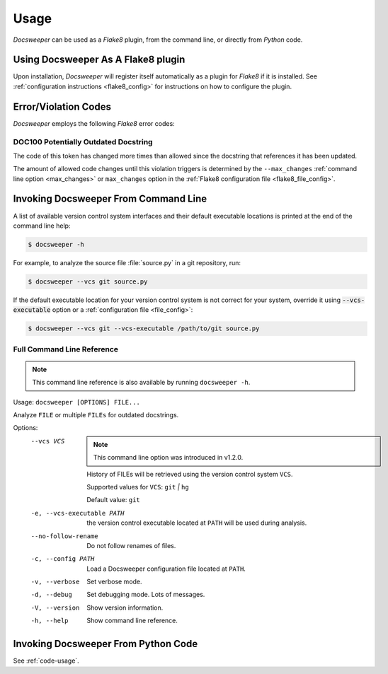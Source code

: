 Usage
=====

*Docsweeper* can be used as a *Flake8* plugin, from the command line, or directly from
*Python* code.

.. _usage_plugin:

Using Docsweeper As A Flake8 plugin
-----------------------------------

Upon installation, *Docsweeper* will register itself automatically as a plugin for
*Flake8* if it is installed. See :ref:`configuration instructions <flake8_config>` for
instructions on how to configure the plugin.

Error/Violation Codes
---------------------

*Docsweeper* employs the following *Flake8* error codes:

.. _DOC100:

DOC100 Potentially Outdated Docstring
~~~~~~~~~~~~~~~~~~~~~~~~~~~~~~~~~~~~~

The code of this token has changed more times than allowed since the docstring that
references it has been updated.

The amount of allowed code changes until this violation triggers is determined by the
``--max_changes`` :ref:`command line option <max_changes>` or ``max_changes``
option in the :ref:`Flake8 configuration file <flake8_file_config>`.

.. _usage_cmdline:

Invoking Docsweeper From Command Line
-------------------------------------

A list of available version control system interfaces and their default
executable locations is printed at the end of the command line help:

.. code-block:: console

   $ docsweeper -h

For example, to analyze the source file :file:`source.py` in a git repository, run:

.. code-block:: console

   $ docsweeper --vcs git source.py

If the default executable location for your version control system is not correct for
your system, override it using :code:`--vcs-executable` option or a :ref:`configuration
file <file_config>`:

.. code-block:: console

   $ docsweeper --vcs git --vcs-executable /path/to/git source.py

.. _cmdline_spec:

Full Command Line Reference
~~~~~~~~~~~~~~~~~~~~~~~~~~~

.. note::

    This command line reference is also available by running ``docsweeper -h``.


Usage: ``docsweeper [OPTIONS] FILE...``

Analyze ``FILE`` or multiple ``FILEs`` for outdated docstrings.

Options:
  --vcs VCS
                             .. note::

                                This command line option was introduced in v1.2.0.

                             History of FILEs will be retrieved using the
                             version control system ``VCS``.

                             Supported values for ``VCS``: ``git`` *|* ``hg``

                             Default value: ``git``
  -e, --vcs-executable PATH  the version control executable located at ``PATH``
                             will be used during analysis.
  --no-follow-rename         Do not follow renames of files.
  -c, --config PATH          Load a Docsweeper configuration file located at
                             ``PATH``.
  -v, --verbose              Set verbose mode.
  -d, --debug                Set debugging mode. Lots of messages.

  -V, --version              Show version information.
  -h, --help                 Show command line reference.



Invoking Docsweeper From Python Code
------------------------------------

See :ref:`code-usage`.

